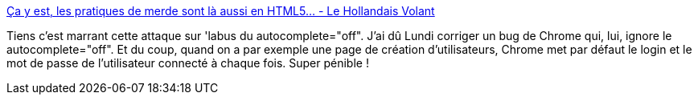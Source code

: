:jbake-type: post
:jbake-status: published
:jbake-title: Ça y est, les pratiques de merde sont là aussi en HTML5… - Le Hollandais Volant
:jbake-tags: web,html,_mois_sept.,_année_2014
:jbake-date: 2014-09-03
:jbake-depth: ../
:jbake-uri: shaarli/1409731625000.adoc
:jbake-source: https://nicolas-delsaux.hd.free.fr/Shaarli?searchterm=http%3A%2F%2Flehollandaisvolant.net%2F%3Fd%3D2014%2F07%2F28%2F19%2F15%2F26-Ca-y-est-les-pratiques-de-merde-sont-la-aussi-en-html5&searchtags=web+html+_mois_sept.+_ann%C3%A9e_2014
:jbake-style: shaarli

http://lehollandaisvolant.net/?d=2014/07/28/19/15/26-Ca-y-est-les-pratiques-de-merde-sont-la-aussi-en-html5[Ça y est, les pratiques de merde sont là aussi en HTML5… - Le Hollandais Volant]

Tiens c'est marrant cette attaque sur 'labus du autocomplete="off". J'ai dû Lundi corriger un bug de Chrome qui, lui, ignore le autocomplete="off". Et du coup, quand on a par exemple une page de création d'utilisateurs, Chrome met par défaut le login et le mot de passe de l'utilisateur connecté à chaque fois. Super pénible !
